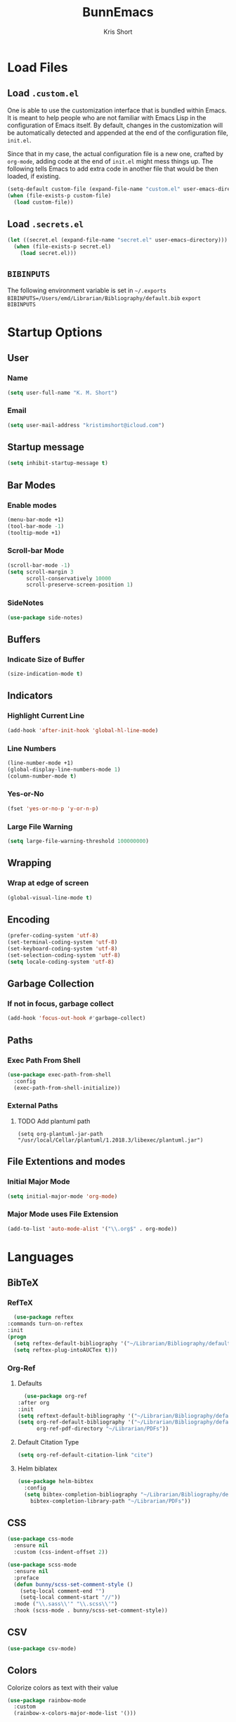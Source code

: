 #+TITLE: BunnEmacs
#+AUTHOR: Kris Short
#+DATE_CREATED: [2020-07-06]
#+DATE_MODIFIED: [2020-07-11]


* Load Files
** Load =.custom.el=

One is able to use the customization interface that is bundled within Emacs. It
is meant to help people who are not familiar with Emacs Lisp in the
configuration of Emacs itself. By default, changes in the customization will be
automatically detected and appended at the end of the configuration file,
=init.el=.

Since that in my case, the actual configuration file is a new one, crafted by
=org-mode=, adding code at the end of =init.el= might mess things up. The
following tells Emacs to add extra code in another file that would be then
loaded, if existing.

#+BEGIN_SRC emacs-lisp
(setq-default custom-file (expand-file-name "custom.el" user-emacs-directory))
(when (file-exists-p custom-file)
  (load custom-file))
#+END_SRC

** Load =.secrets.el=


#+BEGIN_SRC emacs-lisp
(let ((secret.el (expand-file-name "secret.el" user-emacs-directory)))
  (when (file-exists-p secret.el)
    (load secret.el)))
#+END_SRC


** =BIBINPUTS=
   The following environment variable is set in =~/.exports=
   =BIBINPUTS=/Users/emd/Librarian/Bibliography/default.bib=
   =export BIBINPUTS=
 

* Startup Options
** User
*** Name
   #+begin_src emacs-lisp
   (setq user-full-name "K. M. Short")
   #+end_src
*** Email
    #+begin_src emacs-lisp
    (setq user-mail-address "kristimshort@icloud.com")
    #+end_src

** Startup message
#+BEGIN_SRC emacs-lisp
(setq inhibit-startup-message t)
#+END_SRC

** Bar Modes
*** Enable modes
 #+BEGIN_SRC emacs-lisp
 (menu-bar-mode +1)
 (tool-bar-mode -1)
 (tooltip-mode +1)
 #+END_SRC

*** Scroll-bar Mode
 #+BEGIN_SRC emacs-lisp
 (scroll-bar-mode -1)
 (setq scroll-margin 3
       scroll-conservatively 10000
       scroll-preserve-screen-position 1)
 #+END_SRC

*** SideNotes
    #+begin_src emacs-lisp
    (use-package side-notes)
    #+end_src

** Buffers
*** Indicate Size of Buffer
  #+BEGIN_SRC emacs-lisp
  (size-indication-mode t)
  #+END_SRC

** Indicators
*** Highlight Current Line
  #+BEGIN_SRC emacs-lisp
  (add-hook 'after-init-hook 'global-hl-line-mode)
  #+END_SRC

*** Line Numbers
 #+BEGIN_SRC emacs-lisp
 (line-number-mode +1)
 (global-display-line-numbers-mode 1)
 (column-number-mode t)
 #+END_SRC

*** Yes-or-No
 #+BEGIN_SRC emacs-lisp
 (fset 'yes-or-no-p 'y-or-n-p)
 #+END_SRC

*** Large File Warning
 #+BEGIN_SRC emacs-lisp
 (setq large-file-warning-threshold 100000000)
 #+END_SRC

** Wrapping
*** Wrap at edge of screen
  #+BEGIN_SRC emacs-lisp
  (global-visual-line-mode t)
  #+END_SRC

** Encoding
#+BEGIN_SRC emacs-lisp
(prefer-coding-system 'utf-8)
(set-terminal-coding-system 'utf-8)
(set-keyboard-coding-system 'utf-8)
(set-selection-coding-system 'utf-8)
(setq locale-coding-system 'utf-8)
#+END_SRC

** Garbage Collection
*** If not in focus, garbage collect
  #+BEGIN_SRC emacs-lisp
  (add-hook 'focus-out-hook #'garbage-collect)
  #+END_SRC

** Paths
*** Exec Path From Shell
 #+BEGIN_SRC emacs-lisp
 (use-package exec-path-from-shell
   :config
   (exec-path-from-shell-initialize))
 #+END_SRC

*** External Paths
**** TODO Add plantuml path
 =(setq org-plantuml-jar-path "/usr/local/Cellar/plantuml/1.2018.3/libexec/plantuml.jar")=

** File Extentions and modes
*** Initial Major Mode
#+BEGIN_SRC emacs-lisp
(setq initial-major-mode 'org-mode)
#+END_SRC

*** Major Mode uses File Extension
 #+BEGIN_SRC emacs-lisp
 (add-to-list 'auto-mode-alist '("\\.org$" . org-mode))
 #+END_SRC



* Languages
  
** BibTeX
*** RefTeX
    #+begin_src emacs-lisp
      (use-package reftex
	:commands turn-on-reftex
	:init
	(progn
	  (setq reftex-default-bibliography '("~/Librarian/Bibliography/default.bib"))
	  (setq reftex-plug-intoAUCTex t)))
    #+end_src

*** Org-Ref
**** Defaults
     #+begin_src emacs-lisp
       (use-package org-ref
	 :after org
	 :init
	 (setq reftext-default-bibliography '("~/Librarian/Bibliography/default.bib"))
	 (setq org-ref-default-bibliography '("~/Librarian/Bibliography/default.bib")
	       org-ref-pdf-directory "~/Librarian/PDFs"))
     #+end_src

**** Default Citation Type
     #+begin_src emacs-lisp
     (setq org-ref-default-citation-link "cite")
     #+end_src

**** Helm biblatex
     #+begin_src emacs-lisp
     (use-package helm-bibtex
       :config
       (setq bibtex-completion-bibliography "~/Librarian/Bibliography/default.bib"
	     bibtex-completion-library-path "~/Librarian/PDFs"))
     #+end_src


** CSS

 #+BEGIN_SRC emacs-lisp
 (use-package css-mode
   :ensure nil
   :custom (css-indent-offset 2))
 #+END_SRC

 #+BEGIN_SRC emacs-lisp
 (use-package scss-mode
   :ensure nil
   :preface
   (defun bunny/scss-set-comment-style ()
     (setq-local comment-end "")
     (setq-local comment-start "//"))
   :mode ("\\.sass\\'" "\\.scss\\'")
   :hook (scss-mode . bunny/scss-set-comment-style))
 #+END_SRC


** CSV
#+BEGIN_SRC emacs-lisp
(use-package csv-mode)
#+END_SRC


** Colors
Colorize colors as text with their value
#+BEGIN_SRC emacs-lisp
(use-package rainbow-mode
  :custom
  (rainbow-x-colors-major-mode-list '()))
#+END_SRC


** Comments
#+BEGIN_SRC emacs-lisp
(use-package newcomment
  :ensure nil
  :bind
  ("<M-return>" . comment-indent-new-line)
  :custom
  (comment-auto-fill-only-comments t)
  (comment-multi-line t))
#+END_SRC


** Diff
#+BEGIN_SRC emacs-lisp
(use-package ediff-wind
  :ensure nil
  :custom
  (ediff-split-window-function #'split-window-horizontally)
  (ediff-window-setup-function #'ediff-setup-windows-plain))
#+END_SRC


** HTML
HTML mode is defined in =sgml-mode.el=

#+BEGIN_SRC emacs-lisp
(use-package sgml-mode
  :ensure nil
  :preface
  (defun bunny/html-set-pretty-print-function ()
    (setq bunny/pretty-print-function #'sgml-pretty-print))
  :hook
  ((html-mode . bunny/html-set-pretty-print-function)
   (html-mode . sgml-electric-tag-pair-mode)
   (html-mode . sgml-name-8bit-mode)
   (html-mode . toggle-truncate-lines))
  :custom
  (sgml-basic-offset 2))
#+END_SRC


** JSON

#+BEGIN_SRC emacs-lisp
(use-package json-mode
  :mode "\\.json\\'"
  :preface
  (defun bunny/json-set-indent-level ()
    (setq-local js-indent-level 2))
  :hook (json-mode . bunny/json-set-indent-level))
#+END_SRC


** LaTeX
*** =ox-latex=
    #+begin_src emacs-lisp
    (require 'ox-latex)
    #+end_src

*** PDF Process
    #+begin_src emacs-lisp
    (setq org-latex-pdf-process
      '("pdflatex -shell-escape -interaction nonstopmode -output-directory %o %f"
        "bibtex %b"
	"pdflatex -shell-escape -interaction nonstopmode -output-directory %o %f"
	"pdflatex -shell-escape -interaction nonstopmode -output-directory %o %f"))
    #+end_src

*** File Extensions
    #+begin_src emacs-lisp
    (setq org-latex-logfiles-extensions '(("lof" "lot" "tex" "aux" "idx" "log" "out" "toc" "nav" "snm" "vrb" "dvi" "fdb_latexmk" "bld" "brf" "fls" "entoc" "ps" "spl" "bbl" "pygtex" "pygstyle")))
    #+end_src

*** Highlight LaTeX in Org
#+BEGIN_SRC emacs-lisp
(setq org-highlight-latex-and-related '(latex bibtex))
#+END_SRC

*** =org-latex-classes=
    #+begin_src emacs-lisp
    (unless (boundp 'org-latex-classes)
      (setq org-latex-classes nil))
    (add-to-list 'org-latex-classes
                    '("article"
		      "\\documentclass{article}"
		      ("\\section{%s}" . "\\section*{%s}")
		      ("\\subsection{%s}" . "\\subsection*{%s}")
		      ("\\subsubsection{%s}" . "\\subsubsection*{%s}")
		      ("\\paragraph{%s}" . "\\paragraph*{%s}")
		      ("\\subparagraph{%s}" . "\\subparagraph*{%s}")))
    #+end_src

*** Org LaTeX Default Packages List
    #+begin_src emacs-lisp
    (setq '(org-latex-default-packages-alist
            '(("utf8" "inputenc" t
	       ("pdflatex"))
	      ("T1" "fontenc" t
	       ("pdflatex"))
	      ("" "graphix" t nil)
	      ("" "xcolor" t nil)
	      ("" "grffile" t nil)
	      ("" "longtable" nil nil)
	      ("" "wrapfig" nil nil)
	      ("" "rotating" nil nil)
	      ("normalem" "ulem" t nil)
	      ("" "amsmath" t nil)
	      ("" "amssymb" t nil)
	      ("" "stmaryrd" t nil)
	      ("" "fontawesome" t nil)
	      ("" "fullpage" t nil)
	      ("" "textcomp" t nil)
	      ("" "caption" nil nil)
	      ("parfill" "parskip" t t)
	      ("none" "hyphenat" t t)
	      ("" "listings" nil nil)
	      ("" "booktabs" nil nil))))
    #+end_src
	     

** Lisp
#+BEGIN_SRC emacs-lisp
(use-package ielm
  :ensure nil
  :hook (ielm-mode . (lambda () (setq-local scroll-margin 0))))
#+END_SRC


** OrgMode
*** Startup
**** Startup with Aligned Tables
     #+begin_src emacs-lisp
     (setq org-startup-align-all-tables t)
     #+end_src
**** Startup Folded
     #+begin_src emacs-lisp
     (setq org-startup-folded t)
     #+end_src
**** Startup Indented
     #+begin_src emacs-lisp
     (setq org-startup-indented t)
     #+end_src
**** Startup with Inline Images
     #+begin_src emacs-lisp
     (setq org-startup-with-inline-images t)
     #+end_src
**** Startup with LaTeX Preview
     #+begin_src emacs-lisp
     (setq org-startup-with-latex-preview t)
     #+end_src
**** Return Follows Link
     #+begin_src emacs-lisp
     (setq org-return-follows-link t)
     #+end_src

*** Yank
**** Yank Adjusted Subtrees
     #+begin_src emacs-lisp
     (setq org-yank-adjusted-subtrees t)
     #+end_src

**** Yank Folded Subtrees
     #+begin_src emacs-lisp
     (setq org-yank-folded-subtrees t)
     #+end_src
**** Catch Invisible Edits
     #+begin_src emacs-lisp
     (setq org-catch-invisible-edits 'error)
     #+end_src

*** Org Files
**** default directory
   #+BEGIN_SRC emacs-lisp
   (setq org-directory "/Users/emd/OrgDB")
   #+END_SRC

**** Agenda file
   #+BEGIN_SRC emacs-lisp
   (setq org-agenda-files (list org-directory))
   #+END_SRC

**** Notes file
   #+BEGIN_SRC emacs-lisp
   (setq org-default-notes-file (concat org-directory "/Notes/notes.org"))
   #+END_SRC
*** Org Keywords
    #+begin_src emacs-lisp
    (setq org-todo-keywords 
          '((sequence "FIXME" | "FIXED")))
    #+end_src

**** Org Keyword Faces
     #+begin_src emacs-lisp
     (setq org-todo-keyword-faces
           '((("FIXME" . org-warning) ("FIXED" . "black"))))
     #+end_src
*** Org Properties
*** Spelling and Grammar
**** Dont spell check these regions
  #+BEGIN_SRC emacs-lisp
  (add-to-list 'ispell-skip-region-alist '(":\\(PROPERTIES\\|LOGBOOK\\):" . ":END:"))
  (add-to-list 'ispell-skip-region-alist '("#\\+BEGIN_SRC" . "#\\+END_SRC"))
  (add-to-list 'ispell-skip-region-alist '("#\\+BEGIN_EXAMPLE" . "#\\+END_EXAMPLE"))
  #+END_SRC

**** Sentence does not need a double space on the end
     #+begin_src emacs-lisp
     (setq sentence-end-double-space nil)
     #+end_src

**** Subscripts and Superscripts
     #+begin_src emacs-lisp
     (setq org-use-sub-superscripts '{})
     #+end_src

*** Fontify
**** FIXME hide emphasis markers
   #+BEGIN_SRC emacs-lisp
   (setq org-hide-emphasis-markers t)
   #+END_SRC

**** fontify headlines
   #+BEGIN_SRC emacs-lisp
   (setq org-fontify-whole-headline t)
   #+END_SRC

**** org fontify done headline
   #+BEGIN_SRC emacs-lisp
   (setq org-fontify-done-headline t)
   #+END_SRC

**** fontify quote and verse blocks
   #+BEGIN_SRC emacs-lisp
   (setq org-fontify-quote-and-verse-blocks t)
   #+END_SRC

**** Modify demote bullets
 #+BEGIN_SRC emacs-lisp
 (setq org-list-demote-modify-bullet '(("-" . "+")
                                       ("+" . "*")
				       ("*" . "-")))
 #+END_SRC

**** org-src block fontify
   #+BEGIN_SRC emacs-lisp
   (setq org-src-fontify-natively t)
   (setq org-src-tab-acts-natively t)
   (setq org-edit-src-content-indentation 0)
   (setq org-src-preserve-indentation t)
   #+END_SRC

*** File Layout
**** toc-org
     #+begin_src emacs-lisp
     (use-package toc-org
       :config
       (add-hook 'org-mode-hook 'toc-org-enable))
     #+end_src

**** Maximize description list indent
   #+BEGIN_SRC emacs-lisp
   (setq org-list-description-max-indent 5)
   #+END_SRC

**** org-bullets
     #+begin_src emacs-lisp
     (use-package org-bullets
       :init
       (org-bullets-mode +1))
     #+end_src

**** Cycle Plain Lists
     #+begin_src emacs-lisp
     (setq org-cycle-include-plain-lists t)
     #+end_src


*** Capture
    #+begin_src emacs-lisp
    (setq org-capture-templates
          '(("t" "TODO" entry (file "~/OrgDB/Inbox/inbox.org")
	     "* TODO %?" :empty-lines 1)
	    ("n" "Note" entry (file "~/OrgDB/Notes/notes.org")
	     "* NOTE %?" :empty-lines 1)))
    #+end_src

*** Agenda
**** Warn if deadline within next 7 days
 #+BEGIN_SRC emacs-lisp
 (setq org-deadline-warning-days 7)
 #+END_SRC

**** Show all tasks due in next two weeks
 #+BEGIN_SRC emacs-lisp
 (setq org-agenda-span 7)
 #+END_SRC

**** Dont show tasks as scheduled if they are categorized with a deadline
 #+BEGIN_SRC emacs-lisp
 (setq org-agenda-skip-scheduled-if-deadline-is-shown t)
 #+END_SRC

*** Priority 
**** Set Priority Values
   #+BEGIN_SRC emacs-lisp
   (setq org-highest-priority ?A)
   (setq org-lowest-priority ?C)
   (setq org-default-priority ?A)
   #+END_SRC

*** Babel
  #+BEGIN_SRC emacs-lisp
  (setq org-confirm-babel-evaluate nil)
  #+END_SRC

*** Extensions
**** PopOrg
   #+BEGIN_SRC emacs-lisp
   (use-package poporg
     :bind (("C-c /" . poporg-dwim)))
   #+END_SRC


** Python
#+BEGIN_SRC emacs-lisp
(use-package python
  :ensure nil
  :hook (python-mode . turn-on-prettify-symbols-mode))
#+END_SRC


** YAML
#+BEGIN_SRC emacs-lisp
(use-package yaml-mode
  :mode ("\\.yml\\'"))
#+END_SRC


* MacOS UI
** More Native UI
#+BEGIN_SRC emacs-lisp
(add-to-list 'default-frame-alist '(ns-transparent-titlebar . t))
#+END_SRC

** Transparency
#+BEGIN_SRC emacs-lisp
(modify-frame-parameters (selected-frame) '((alpha . 75)))
(add-to-list 'default-frame-alist '(alpha 85 85))
#+END_SRC

** Meta
#+BEGIN_SRC emacs-lisp
(setq ns-function-modifer 'hyper)
#+END_SRC

** Swap meta and super
#+BEGIN_SRC emacs-lisp
(setq mac-option-modifer 'meta)
(setq mac-command-modifer 'super)
#+END_SRC


* Theme
** Neotree
#+BEGIN_SRC emacs-lisp
(use-package neotree
  :bind ("C-x n" . neotree-toggle)
  :config
  (setq neo-smart-open t))
#+END_SRC

#+BEGIN_SRC emacs-lisp
(use-package all-the-icons)
#+END_SRC

** Default Theme
#+BEGIN_SRC emacs-lisp
(use-package doom-themes
  :ensure t
  :config
  (setq doom-themes-enable-bold t
        doom-themes-enable-italic t)
  (doom-themes-neotree-config)
  (setq doom-neotree-enable-file-icons t)
  (setq doom-neotree-enable-chevron-icons t)
  (setq doom-neotree-enable-type-colors t)
  (doom-themes-org-config))
#+END_SRC

#+BEGIN_SRC emacs-lisp
(load-theme 'doom-outrun-electric t)
#+END_SRC


** Nyan-Mode
#+BEGIN_SRC emacs-lisp
(use-package nyan-mode
  :init
  :config
  (nyan-mode t)
  (nyan-toggle-wavy-trail)
  (nyan-start-animation))
#+END_SRC

** Parens
#+BEGIN_SRC emacs-lisp
(use-package rainbow-delimiters)
#+END_SRC


* Keybinds
** GoTo Next Window
#+BEGIN_SRC emacs-lisp
(global-set-key (kbd "C-x o") (lambda ()
                                (interactive)
				(other-window -1)))
#+END_SRC

** M-x without meta
   #+begin_src emacs-lisp
     (use-package helm
       :config
       (helm-mode 1))
   #+end_src

#+BEGIN_SRC emacs-lisp
(global-set-key (kbd "M-x") 'helm-M-x)
(global-set-key (kbd "C-x C-f") 'helm-find-files)
(global-set-key (kbd "M-y") 'helm-show-kill-ring)
(global-set-key (kbd "C-x b") 'helm-mini)
(global-set-key (kbd "C-x C-b") 'helm-mini)
(setq helm-buffers-fuzzy-matching t)
(setq helm-recentf-fuzzy-match t)
#+END_SRC

#+begin_src emacs-lisp
(use-package semantic
  :config
  (semantic-mode 1))
#+end_src

#+begin_src emacs-lisp
(global-set-key (kbd "C-x C-m") 'helm-semantic-or-imenu)
#+end_src

** Replace buffer menu with ibuffer
#+BEGIN_SRC emacs-lisp
(global-set-key (kbd "C-x C-b") 'ibuffer)
#+END_SRC

** Symbol Insert
#+BEGIN_SRC emacs-lisp
(define-key global-map (kbd "C-c M-3") (lambda () (interactive) (insert "§")))
#+END_SRC

#+BEGIN_SRC emacs-lisp
(define-key global-map (kbd "C-c M-4") (lambda () (interactive) (insert "↯")))
#+END_SRC

** Delete Frame
#+BEGIN_SRC emacs-lisp
(global-set-key (kbd "C-x w") 'delete-frame)
#+END_SRC

** Copy Mouse Selected Text Automatically
#+BEGIN_SRC emacs-lisp
(setq mouse-drag-copy-region t)
#+END_SRC

** Orgmode Keybinds
*** agenda
#+BEGIN_SRC emacs-lisp
(global-set-key (kbd "C-c a") 'org-agenda)
#+END_SRC

*** capture
#+BEGIN_SRC emacs-lisp
(global-set-key (kbd "C-c c") 'org-capture)
#+END_SRC

#+BEGIN_SRC emacs-lisp
(global-set-key (kbd "C-c l") 'org-store-link)
#+END_SRC



* Help
#+BEGIN_SRC emacs-lisp
(use-package help-mode
  :ensure nil
  :bind
  (:map help-mode-map
        ("<" . help-go-back)
        (">" . help-go-forward)))
#+END_SRC

#+BEGIN_SRC emacs-lisp
(use-package eldoc
  :ensure nil
  :config
  (global-eldoc-mode -1))
#+END_SRC


* Expand

** YaSnippets
#+BEGIN_SRC emacs-lisp
(use-package yasnippet
  :ensure t
  :init
  (yas-global-mode 1)
  :config
  (add-to-list 'yas-snippet-dirs (locate-user-emacs-file "snippets")))
#+END_SRC


** Auto-Complete
#+BEGIN_SRC emacs-lisp
(use-package company
  :bind
  (:map company-active-map
        ("RET" . nil)
        ([return] . nil)
        ("TAB" . company-complete-selection)
        ([tab] . company-complete-selection)
        ("<right>" . company-complete-common))
  :hook
  (after-init . global-company-mode)
  :custom
  (company-dabbrev-downcase nil)
  (company-idle-delay .2)
  (company-minimum-prefix-length 2)
  (company-tooltip-limit 10)
  (company-show-numbers t)
  (company-require-match nil)
  (company-tooltip-align-annotations t)
  (company-tooltip-flip-when-above t))
#+END_SRC

#+BEGIN_SRC emacs-lisp
(global-company-mode 1)
#+END_SRC


** Which-key
#+BEGIN_SRC emacs-lisp
(use-package which-key
  :config
  (setq which-key-popup-type 'minibuffer)
  (setq which-key-frame-max-height 20)
  (which-key-mode +1))
#+END_SRC


#+BEGIN_SRC emacs-lisp
(use-package smex
  :bind
  ("M-x" . 'smex)
  ("M-X" . 'smex-major-mode-commands)
  :config
  (setq smex-save-file (expand-file-name ".smex-items" user-emacs-directory))
  (smex-initialize))
#+END_SRC


** Crux
#+BEGIN_SRC emacs-lisp
(use-package crux
  :bind (("C-a" . crux-move-beginning-of-line)
         ("C-c f" . crux-recentf-find-file)
	 ("C-c u" . crux-view-url)
	 ("C-c k" . crux-kill-other-buffers)
	 ("C-c i" . crux-ispell-word-then-abbrev)
	 ("C-x C-u" . crux-upcase-region)
	 ("C-x C-l" . crux-downcase-region)
	 ("C-c r" . crux-rename-file-and-buffer)
	 ("C-c D" . crux-delete-file-and-buffer)
	 ("C-k" . crux-smart-kill-line)))
#+END_SRC


** Abbrev
#+BEGIN_SRC emacs-lisp
(setq save-abbrevs 'silently)
(setq-default abbrev-mode t)
(setq abbrev-file-name "~/.emacs.d/abbreviations.el")
(quietly-read-abbrev-file)
#+END_SRC


* Search
** Dictionary
#+BEGIN_SRC emacs-lisp
(use-package define-word)
#+END_SRC

** Translate
#+BEGIN_SRC emacs-lisp
(use-package google-translate)
#+END_SRC

** Google-This
#+BEGIN_SRC emacs-lisp
(use-package google-this
  :config
  (google-this-mode 1))
#+BEGIN_SRC 


* Utilities
** AutoSave
*** Auto save after 30 typed characters
#+BEGIN_SRC emacs-lisp
(setq auto-save-interval 30)
#+END_SRC

*** Newline at end of file
  #+BEGIN_SRC emacs-lisp
  (setq require-final-newline t)
  #+END_SRC

** Backups
#+BEGIN_SRC emacs-lisp
(setq backup-by-copying t)
(setq kept-new-versions 10)
(setq kept-old-versions 2)
(setq delete-old-versions t)
(setq version-control t)
(setq vc-make-backup-files t)
#+END_SRC

** Bookmarks
#+BEGIN_SRC emacs-lisp
(use-package ebuku)
#+END_SRC

*** bm visible bookmarks
#+BEGIN_SRC emacs-lisp
(use-package bm
  :bind (("<C-f2>" . bm-toggle)
         ("<f2>" . bm-next)
	 ("<S-f2>" . bm-previous)))
#+END_SRC
** Clipboard
Save current system clipboard to kill-ring
#+BEGIN_SRC emacs-lisp
(setq save-interprogram-paste-before-kill t)
#+END_SRC

** Ewww
#+BEGIN_SRC emacs-lisp
(setq browse-url-browser-function 'eww-browse-url)
#+END_SRC

** Kill
#+BEGIN_SRC emacs-lisp
(use-package easy-kill)
#+END_SRC

#+BEGIN_SRC emacs-lisp
  (global-set-key [remap kill-ring-save] 'easy-kill)
  (global-set-key [remap mark-sexp] 'easy-mark)
#+END_SRC

** PDFs
*** pdf-tools
 #+BEGIN_SRC emacs-lisp
 (use-package pdf-tools
   :pin manual
   :config
   (pdf-tools-install)
   (setq-default pdf-view-display-size 'fit-page)
   (setq pdf-annot-activate-created-annotations t)
   (define-key pdf-view-mode-map (kbd "C-s") 'isearch-forward)
   (add-hook 'pdf-view-mode-hook (lambda () (cua-mode 0)))
   (setq pdf-view-resize-factor 1.1)
   (define-key pdf-view-mode-map (kbd "h") 'pdf-annot-add-highlight-markup-annotation)
   (define-key pdf-view-mode-map (kbd "t") 'pdf-annot-add-text-annotation)
   (define-key pdf-view-mode-map (kbd "D") 'pdf-annot-delete)
   (with-eval-after-load "pdf-annot"
     (define-key pdf-annot-edit-contents-minor-mode-map (kbd "<return>") 'pdf-annot-edit-contents-commit)
     (define-key pdf-annot-edit-contents-minor-mode-map (kbd "<S-return>") 'newline)
     (advice-add 'pdf-annot-edit-contents-commit :after 'emd/save-buffer-no-args)))
 #+END_SRC

*** org-pdf-tools
 #+BEGIN_SRC emacs-lisp
 (use-package org-pdftools
   :hook (org-load . org-pdftools-setup-link))
 #+END_SRC

 #+BEGIN_SRC emacs-lisp
 (use-package org-noter-pdftools
   :after org-noter
   :config
   (with-eval-after-load 'pdf-annot
     (add-hook 'pdf-annot-activate-handler-functions #'org-noter-pdftools-jump-to-note)))
 #+END_SRC

** Scratch Buffer
 #+BEGIN_SRC emacs-lisp
 (setq-default initial-scratch-message "")
 #+END_

** Structure Templates
#+BEGIN_SRC emacs-lisp
(require 'org-tempo)
#+END_SRC

** Volatile Highlights
Temporarily highlight changes to buffer after pasting
#+BEGIN_SRC emacs-lisp
(use-package volatile-highlights
  :config
  (volatile-highlights-mode t))
#+END_SRC

** wttrin
#+BEGIN_SRC emacs-lisp
(use-package wttrin
  :ensure t
  :commands (wttrin)
  :init
  (setq wttrin-default-cities '("Durham,NC")))
#+END_SRC

